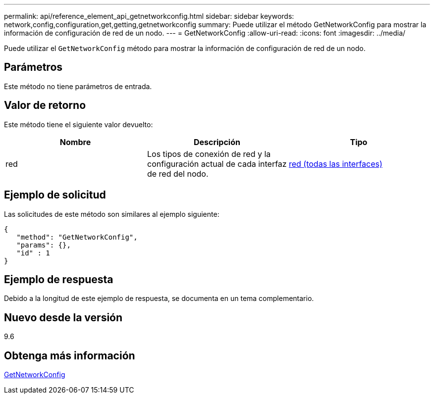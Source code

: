 ---
permalink: api/reference_element_api_getnetworkconfig.html 
sidebar: sidebar 
keywords: network,config,configuration,get,getting,getnetworkconfig 
summary: Puede utilizar el método GetNetworkConfig para mostrar la información de configuración de red de un nodo. 
---
= GetNetworkConfig
:allow-uri-read: 
:icons: font
:imagesdir: ../media/


[role="lead"]
Puede utilizar el `GetNetworkConfig` método para mostrar la información de configuración de red de un nodo.



== Parámetros

Este método no tiene parámetros de entrada.



== Valor de retorno

Este método tiene el siguiente valor devuelto:

|===
| Nombre | Descripción | Tipo 


 a| 
red
 a| 
Los tipos de conexión de red y la configuración actual de cada interfaz de red del nodo.
 a| 
xref:reference_element_api_network_all_interfaces.adoc[red (todas las interfaces)]

|===


== Ejemplo de solicitud

Las solicitudes de este método son similares al ejemplo siguiente:

[listing]
----
{
   "method": "GetNetworkConfig",
   "params": {},
   "id" : 1
}
----


== Ejemplo de respuesta

Debido a la longitud de este ejemplo de respuesta, se documenta en un tema complementario.



== Nuevo desde la versión

9.6



== Obtenga más información

xref:reference_element_api_response_example_getnetworkconfig.adoc[GetNetworkConfig]
